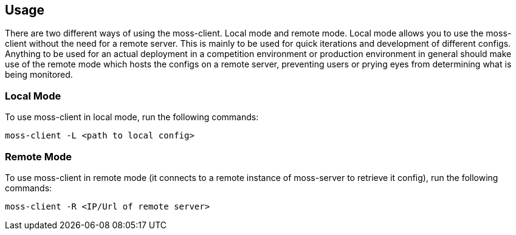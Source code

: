 
== Usage

There are two different ways of using the moss-client. Local mode and remote mode. Local mode allows you to use the moss-client without the need for a remote server. This is mainly to be used for quick iterations and development of different configs. Anything to be used for an actual deployment in a competition environment or production environment in general should make use of the remote mode which hosts the configs on a remote server, preventing users or prying eyes from determining what is being monitored.

=== Local Mode

To use moss-client in local mode, run the following commands: 

`moss-client -L <path to local config>`

=== Remote Mode

To use moss-client in remote mode (it connects to a remote instance of moss-server to retrieve it config), run the following commands:

`moss-client -R <IP/Url of remote server>`
